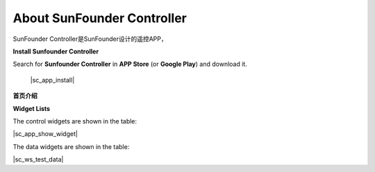 About SunFounder Controller
===================================
SunFounder Controller是SunFounder设计的遥控APP，


**Install Sunfounder Controller**

Search for **Sunfounder Controller** in **APP Store** (or **Google Play**) and download it.

    |sc_app_install|

**首页介绍**





**Widget Lists**

The control widgets are shown in the table:

|sc_app_show_widget|

The data widgets are shown in the table:

|sc_ws_test_data|